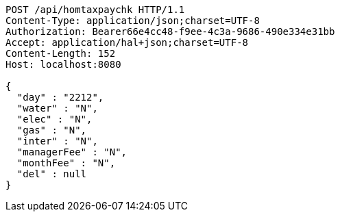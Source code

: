 [source,http,options="nowrap"]
----
POST /api/homtaxpaychk HTTP/1.1
Content-Type: application/json;charset=UTF-8
Authorization: Bearer66e4cc48-f9ee-4c3a-9686-490e334e31bb
Accept: application/hal+json;charset=UTF-8
Content-Length: 152
Host: localhost:8080

{
  "day" : "2212",
  "water" : "N",
  "elec" : "N",
  "gas" : "N",
  "inter" : "N",
  "managerFee" : "N",
  "monthFee" : "N",
  "del" : null
}
----